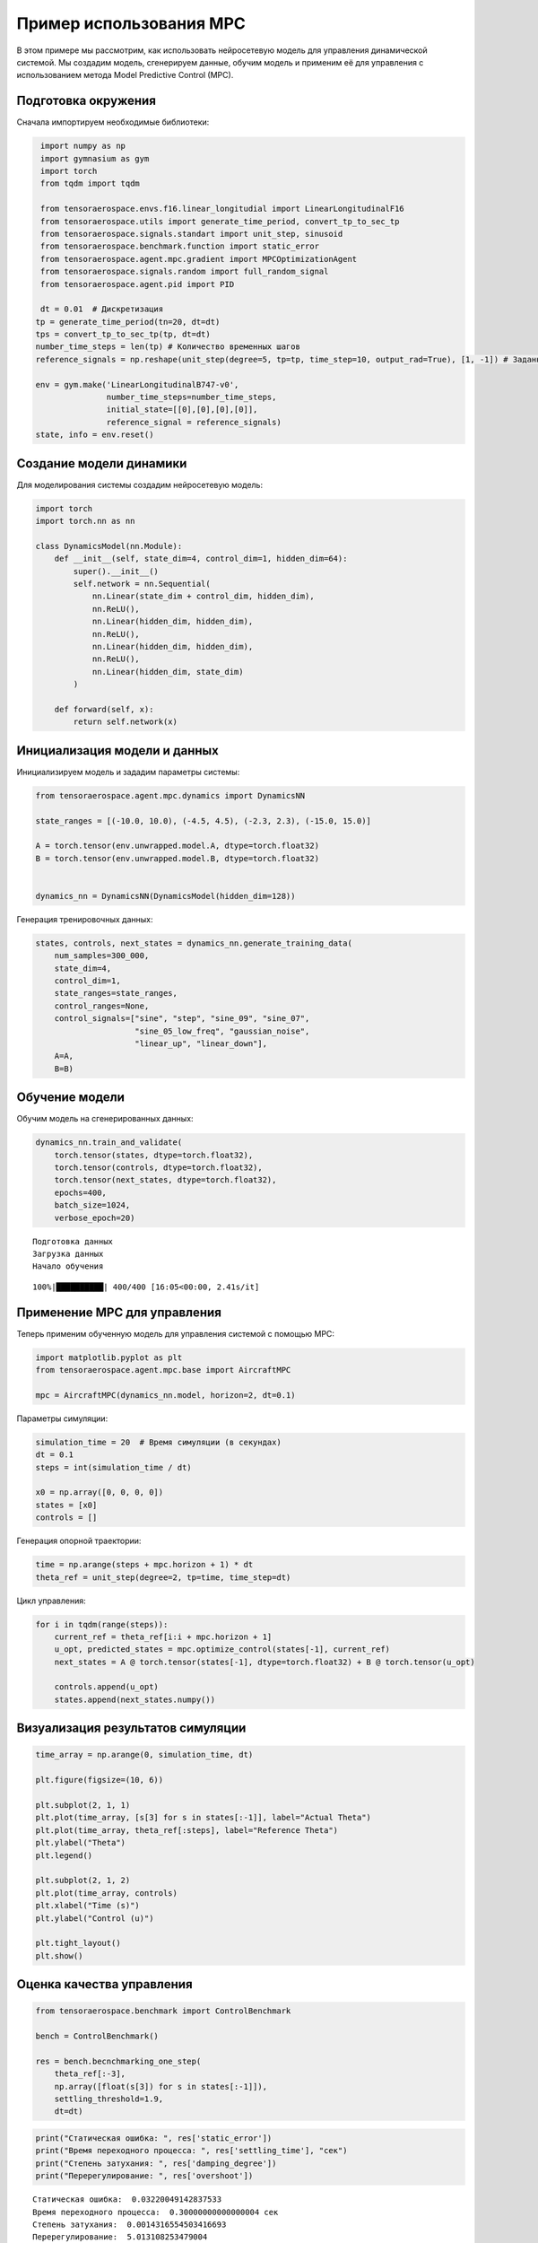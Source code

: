 Пример использования MPC
===========================================================

В этом примере мы рассмотрим, как использовать нейросетевую модель для управления динамической системой. Мы создадим модель, сгенерируем данные, обучим модель и применим её для управления с использованием метода Model Predictive Control (MPC).


Подготовка окружения
--------------------

Сначала импортируем необходимые библиотеки:

.. code:: ipython3

    import numpy as np
    import gymnasium as gym
    import torch
    from tqdm import tqdm

    from tensoraerospace.envs.f16.linear_longitudial import LinearLongitudinalF16
    from tensoraerospace.utils import generate_time_period, convert_tp_to_sec_tp
    from tensoraerospace.signals.standart import unit_step, sinusoid
    from tensoraerospace.benchmark.function import static_error
    from tensoraerospace.agent.mpc.gradient import MPCOptimizationAgent
    from tensoraerospace.signals.random import full_random_signal
    from tensoraerospace.agent.pid import PID

    dt = 0.01  # Дискретизация
   tp = generate_time_period(tn=20, dt=dt)
   tps = convert_tp_to_sec_tp(tp, dt=dt)
   number_time_steps = len(tp) # Количество временных шагов
   reference_signals = np.reshape(unit_step(degree=5, tp=tp, time_step=10, output_rad=True), [1, -1]) # Заданный сигнал

   env = gym.make('LinearLongitudinalB747-v0',
                  number_time_steps=number_time_steps, 
                  initial_state=[[0],[0],[0],[0]],
                  reference_signal = reference_signals)
   state, info = env.reset()


Создание модели динамики
------------------------

Для моделирования системы создадим нейросетевую модель:


.. code:: ipython3

    import torch
    import torch.nn as nn

    class DynamicsModel(nn.Module):
        def __init__(self, state_dim=4, control_dim=1, hidden_dim=64):
            super().__init__()
            self.network = nn.Sequential(
                nn.Linear(state_dim + control_dim, hidden_dim),
                nn.ReLU(),
                nn.Linear(hidden_dim, hidden_dim),
                nn.ReLU(),
                nn.Linear(hidden_dim, hidden_dim),
                nn.ReLU(),
                nn.Linear(hidden_dim, state_dim)
            )

        def forward(self, x):
            return self.network(x)

Инициализация модели и данных
-----------------------------

Инициализируем модель и зададим параметры системы:

.. code:: ipython3

    from tensoraerospace.agent.mpc.dynamics import DynamicsNN

    state_ranges = [(-10.0, 10.0), (-4.5, 4.5), (-2.3, 2.3), (-15.0, 15.0)]
    
    A = torch.tensor(env.unwrapped.model.A, dtype=torch.float32)
    B = torch.tensor(env.unwrapped.model.B, dtype=torch.float32)

    
    dynamics_nn = DynamicsNN(DynamicsModel(hidden_dim=128))

Генерация тренировочных данных:

.. code:: ipython3

    states, controls, next_states = dynamics_nn.generate_training_data(
        num_samples=300_000,
        state_dim=4,
        control_dim=1,
        state_ranges=state_ranges,
        control_ranges=None,
        control_signals=["sine", "step", "sine_09", "sine_07", 
                         "sine_05_low_freq", "gaussian_noise",
                         "linear_up", "linear_down"],
        A=A,
        B=B)

Обучение модели
---------------

Обучим модель на сгенерированных данных:


.. code:: ipython3

    dynamics_nn.train_and_validate(
        torch.tensor(states, dtype=torch.float32),
        torch.tensor(controls, dtype=torch.float32),
        torch.tensor(next_states, dtype=torch.float32),
        epochs=400,
        batch_size=1024,
        verbose_epoch=20)

.. parsed-literal::

    Подготовка данных
    Загрузка данных
    Начало обучения

.. parsed-literal::

    100%|██████████| 400/400 [16:05<00:00, 2.41s/it]

Применение MPC для управления
-----------------------------

Теперь применим обученную модель для управления системой с помощью MPC:

.. code:: ipython3

    import matplotlib.pyplot as plt
    from tensoraerospace.agent.mpc.base import AircraftMPC

    mpc = AircraftMPC(dynamics_nn.model, horizon=2, dt=0.1)



Параметры симуляции:

.. code:: ipython3

    simulation_time = 20  # Время симуляции (в секундах)
    dt = 0.1
    steps = int(simulation_time / dt)
    
    x0 = np.array([0, 0, 0, 0])
    states = [x0]
    controls = []

Генерация опорной траектории:

.. code:: ipython3

    time = np.arange(steps + mpc.horizon + 1) * dt
    theta_ref = unit_step(degree=2, tp=time, time_step=dt)

Цикл управления:

.. code:: ipython3

    for i in tqdm(range(steps)):
        current_ref = theta_ref[i:i + mpc.horizon + 1]
        u_opt, predicted_states = mpc.optimize_control(states[-1], current_ref)
        next_states = A @ torch.tensor(states[-1], dtype=torch.float32) + B @ torch.tensor(u_opt)
        
        controls.append(u_opt)
        states.append(next_states.numpy())

Визуализация результатов симуляции
----------------------------------

.. code:: ipython3

    time_array = np.arange(0, simulation_time, dt)
    
    plt.figure(figsize=(10, 6))
    
    plt.subplot(2, 1, 1)
    plt.plot(time_array, [s[3] for s in states[:-1]], label="Actual Theta")
    plt.plot(time_array, theta_ref[:steps], label="Reference Theta")
    plt.ylabel("Theta")
    plt.legend()
    
    plt.subplot(2, 1, 2)
    plt.plot(time_array, controls)
    plt.xlabel("Time (s)")
    plt.ylabel("Control (u)")
    
    plt.tight_layout()
    plt.show()

Оценка качества управления
---------------------------

.. code:: ipython3

    from tensoraerospace.benchmark import ControlBenchmark
    
    bench = ControlBenchmark()
    
    res = bench.becnchmarking_one_step(
        theta_ref[:-3],
        np.array([float(s[3]) for s in states[:-1]]),
        settling_threshold=1.9,
        dt=dt)

.. code:: ipython3

    print("Статическая ошибка: ", res['static_error'])
    print("Время переходного процесса: ", res['settling_time'], "сек")
    print("Степень затухания: ", res['damping_degree'])
    print("Перерегулирование: ", res['overshoot'])

.. parsed-literal::

   Статическая ошибка:  0.03220049142837533
   Время переходного процесса:  0.30000000000000004 сек
   Степень затухания:  0.0014316554503416693
   Перерегулирование:  5.013108253479004

Визуализация результатов оценки качества управления:

.. code:: ipython3

   bench.plot(
       theta_ref[:-3],
       np.array([float(s[3]) for s in states[:-1]]),
       settling_threshold=1.9,
       dt=dt,
       time=time,
       figsize=(15,5))

.. image:: output_10_0.png
```
